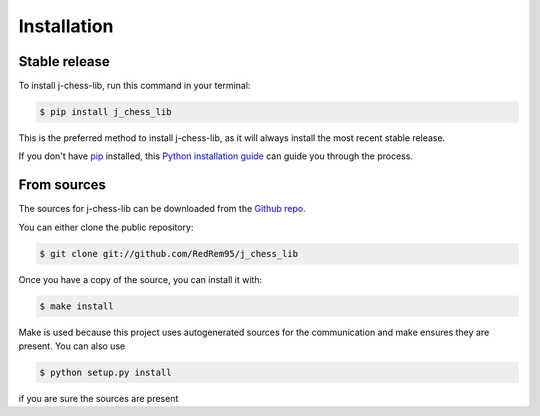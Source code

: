 .. highlight:: shell

============
Installation
============


Stable release
--------------

To install j-chess-lib, run this command in your terminal:

.. code-block:: console

    $ pip install j_chess_lib

This is the preferred method to install j-chess-lib, as it will always install the most recent stable release.

If you don't have `pip`_ installed, this `Python installation guide`_ can guide
you through the process.

.. _pip: https://pip.pypa.io
.. _Python installation guide: http://docs.python-guide.org/en/latest/starting/installation/


From sources
------------

The sources for j-chess-lib can be downloaded from the `Github repo`_.

You can either clone the public repository:

.. code-block:: console

    $ git clone git://github.com/RedRem95/j_chess_lib

Once you have a copy of the source, you can install it with:

.. code-block:: console

    $ make install

Make is used because this project uses autogenerated sources for the communication and make ensures they are present.
You can also use

.. code-block:: console

    $ python setup.py install

if you are sure the sources are present


.. _Github repo: https://github.com/RedRem95/j_chess_lib
.. _tarball: https://github.com/RedRem95/j_chess_lib/tarball/master
